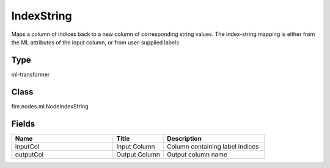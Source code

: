 IndexString
=========== 

Maps a column of indices back to a new column of corresponding string values. The index-string mapping is either from the ML attributes of the input column, or from user-supplied labels

Type
--------- 

ml-transformer

Class
--------- 

fire.nodes.ml.NodeIndexString

Fields
--------- 

.. list-table::
      :widths: 10 5 10
      :header-rows: 1

      * - Name
        - Title
        - Description
      * - inputCol
        - Input Column
        - Column containing label indices
      * - outputCol
        - Output Column
        - Output column name




